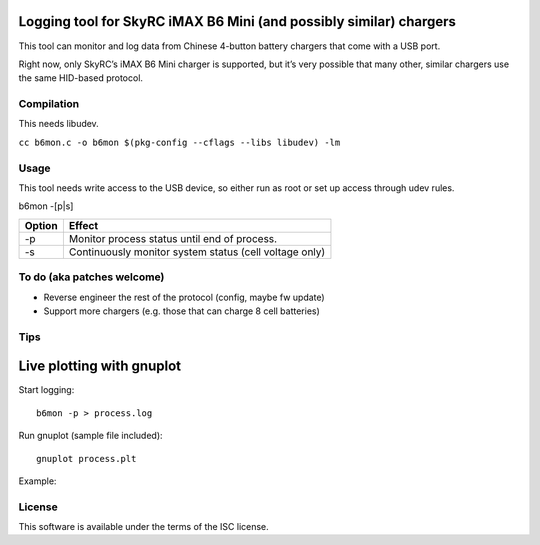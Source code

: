 Logging tool for SkyRC iMAX B6 Mini (and possibly similar) chargers
-------------------------------------------------------------------

This tool can monitor and log data from Chinese 4-button battery chargers that
come with a USB port.

Right now, only SkyRC’s iMAX B6 Mini charger is supported, but it’s very
possible that many other, similar chargers use the same HID-based protocol.

Compilation
===========

This needs libudev.

``cc b6mon.c -o b6mon $(pkg-config --cflags --libs libudev) -lm``

Usage
=====

This tool needs write access to the USB device, so either run as root or set
up access through udev rules.

b6mon -[p|s]

+--------+---------------------------------------------------------+
| Option | Effect                                                  |
+========+=========================================================+
| -p     | Monitor process status until end of process.            |
+--------+---------------------------------------------------------+
| -s     | Continuously monitor system status (cell voltage only)  |
+--------+---------------------------------------------------------+

To do (aka patches welcome)
===========================

* Reverse engineer the rest of the protocol (config, maybe fw update)
* Support more chargers (e.g. those that can charge 8 cell batteries)

Tips
====

Live plotting with gnuplot
--------------------------

Start logging::

    b6mon -p > process.log

Run gnuplot (sample file included)::

    gnuplot process.plt

Example:

.. image:: plot/gnuplot/cellplot.svg

License
=======

This software is available under the terms of the ISC license.
